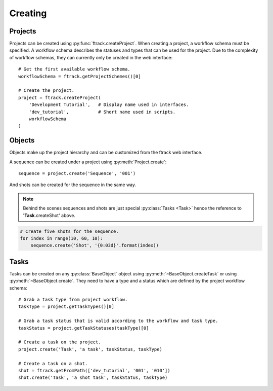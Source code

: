 ..
    :copyright: Copyright (c) 2014 ftrack

.. py:currentmodule:: ftrack

.. _developing/legacy/api_tutorial/creating:

********
Creating
********

Projects
========

Projects can be created using :py:func:`ftrack.createProject`. When creating a
project, a workflow schema must be specified. A workflow schema describes the
statuses and types that can be used for the project. Due to the complexity of
workflow schemas, they can currently only be created in the web interface::

    # Get the first available workflow schema.
    workflowSchema = ftrack.getProjectSchemes()[0]

    # Create the project.
    project = ftrack.createProject(
        'Development Tutorial',   # Display name used in interfaces.
        'dev_tutorial',           # Short name used in scripts.
        workflowSchema
    )

Objects
=======

Objects make up the project hierarchy and can be customized from the ftrack web
interface.

A sequence can be created under a project using
:py:meth:`Project.create`::

    sequence = project.create('Sequence', '001')

And shots can be created for the sequence in the same way.

.. note::

    Behind the scenes sequences and shots are just special
    :py:class:`Tasks <Task>` hence the reference to '**Task**.createShot' above.

.. code-block:: python

    # Create five shots for the sequence.
    for index in range(10, 60, 10):
        sequence.create('Shot', '{0:03d}'.format(index))

Tasks
=====

Tasks can be created on any :py:class:`BaseObject` object using
:py:meth:`~BaseObject.createTask` or using :py:meth:`~BaseObject.create`. They
need to have a type and a status which are defined by the project workflow
schema::

    # Grab a task type from project workflow.
    taskType = project.getTaskTypes()[0]

    # Grab a task status that is valid according to the workflow and task type.
    taskStatus = project.getTaskStatuses(taskType)[0]

    # Create a task on the project.
    project.create('Task', 'a task', taskStatus, taskType)

    # Create a task on a shot.
    shot = ftrack.getFromPath(['dev_tutorial', '001', '010'])
    shot.create('Task', 'a shot task', taskStatus, taskType)


